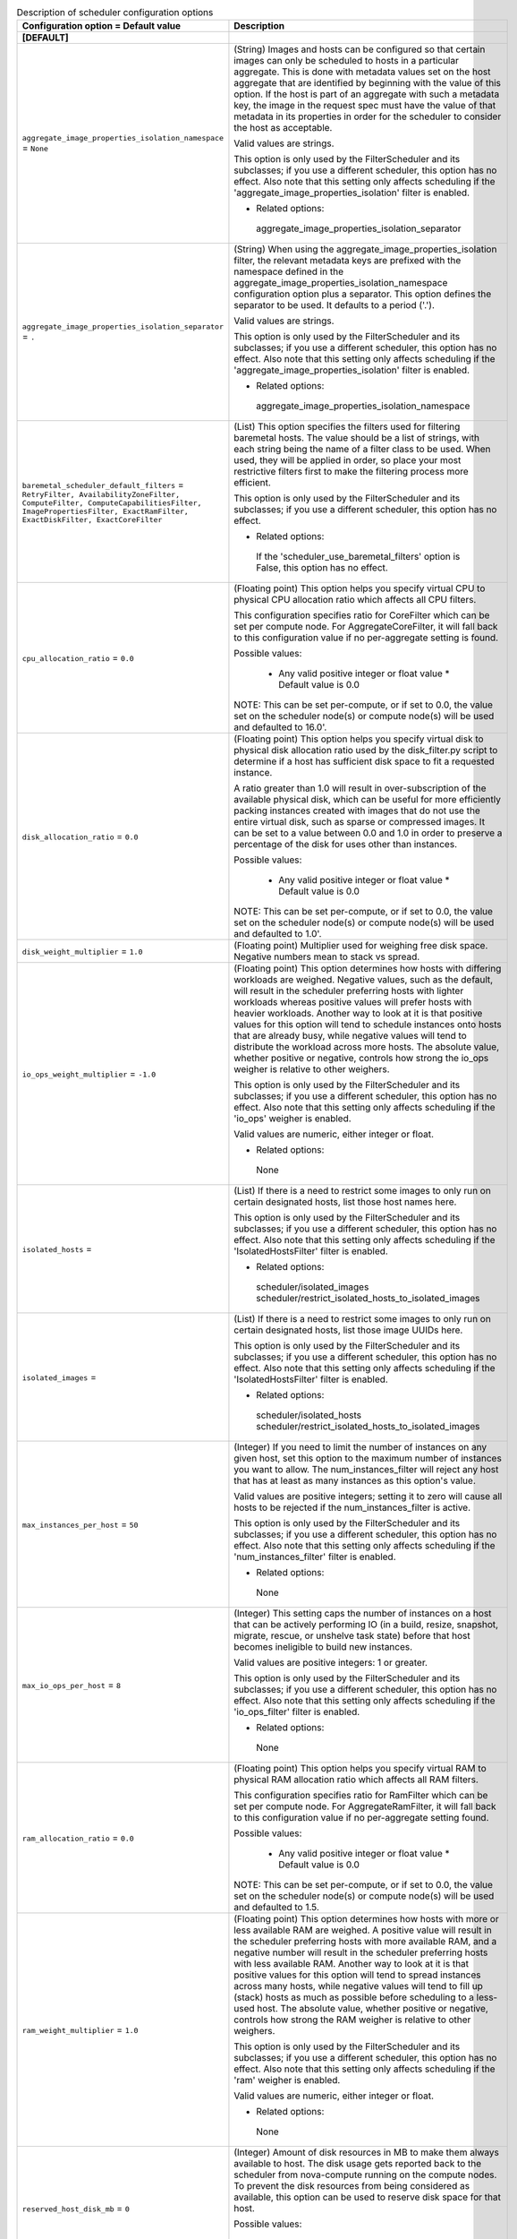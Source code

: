 ..
    Warning: Do not edit this file. It is automatically generated from the
    software project's code and your changes will be overwritten.

    The tool to generate this file lives in openstack-doc-tools repository.

    Please make any changes needed in the code, then run the
    autogenerate-config-doc tool from the openstack-doc-tools repository, or
    ask for help on the documentation mailing list, IRC channel or meeting.

.. _nova-scheduler:

.. list-table:: Description of scheduler configuration options
   :header-rows: 1
   :class: config-ref-table

   * - Configuration option = Default value
     - Description
   * - **[DEFAULT]**
     -
   * - ``aggregate_image_properties_isolation_namespace`` = ``None``
     - (String) Images and hosts can be configured so that certain images can only be scheduled to hosts in a particular aggregate. This is done with metadata values set on the host aggregate that are identified by beginning with the value of this option. If the host is part of an aggregate with such a metadata key, the image in the request spec must have the value of that metadata in its properties in order for the scheduler to consider the host as acceptable.

       Valid values are strings.

       This option is only used by the FilterScheduler and its subclasses; if you use a different scheduler, this option has no effect. Also note that this setting only affects scheduling if the 'aggregate_image_properties_isolation' filter is enabled.

       * Related options:

        aggregate_image_properties_isolation_separator
   * - ``aggregate_image_properties_isolation_separator`` = ``.``
     - (String) When using the aggregate_image_properties_isolation filter, the relevant metadata keys are prefixed with the namespace defined in the aggregate_image_properties_isolation_namespace configuration option plus a separator. This option defines the separator to be used. It defaults to a period ('.').

       Valid values are strings.

       This option is only used by the FilterScheduler and its subclasses; if you use a different scheduler, this option has no effect. Also note that this setting only affects scheduling if the 'aggregate_image_properties_isolation' filter is enabled.

       * Related options:

        aggregate_image_properties_isolation_namespace
   * - ``baremetal_scheduler_default_filters`` = ``RetryFilter, AvailabilityZoneFilter, ComputeFilter, ComputeCapabilitiesFilter, ImagePropertiesFilter, ExactRamFilter, ExactDiskFilter, ExactCoreFilter``
     - (List) This option specifies the filters used for filtering baremetal hosts. The value should be a list of strings, with each string being the name of a filter class to be used. When used, they will be applied in order, so place your most restrictive filters first to make the filtering process more efficient.

       This option is only used by the FilterScheduler and its subclasses; if you use a different scheduler, this option has no effect.

       * Related options:

        If the 'scheduler_use_baremetal_filters' option is False, this option has no effect.
   * - ``cpu_allocation_ratio`` = ``0.0``
     - (Floating point) This option helps you specify virtual CPU to physical CPU allocation ratio which affects all CPU filters.

       This configuration specifies ratio for CoreFilter which can be set per compute node. For AggregateCoreFilter, it will fall back to this configuration value if no per-aggregate setting is found.

       Possible values:

        * Any valid positive integer or float value * Default value is 0.0

       NOTE: This can be set per-compute, or if set to 0.0, the value set on the scheduler node(s) or compute node(s) will be used and defaulted to 16.0'.
   * - ``disk_allocation_ratio`` = ``0.0``
     - (Floating point) This option helps you specify virtual disk to physical disk allocation ratio used by the disk_filter.py script to determine if a host has sufficient disk space to fit a requested instance.

       A ratio greater than 1.0 will result in over-subscription of the available physical disk, which can be useful for more efficiently packing instances created with images that do not use the entire virtual disk, such as sparse or compressed images. It can be set to a value between 0.0 and 1.0 in order to preserve a percentage of the disk for uses other than instances.

       Possible values:

        * Any valid positive integer or float value * Default value is 0.0

       NOTE: This can be set per-compute, or if set to 0.0, the value set on the scheduler node(s) or compute node(s) will be used and defaulted to 1.0'.
   * - ``disk_weight_multiplier`` = ``1.0``
     - (Floating point) Multiplier used for weighing free disk space. Negative numbers mean to stack vs spread.
   * - ``io_ops_weight_multiplier`` = ``-1.0``
     - (Floating point) This option determines how hosts with differing workloads are weighed. Negative values, such as the default, will result in the scheduler preferring hosts with lighter workloads whereas positive values will prefer hosts with heavier workloads. Another way to look at it is that positive values for this option will tend to schedule instances onto hosts that are already busy, while negative values will tend to distribute the workload across more hosts. The absolute value, whether positive or negative, controls how strong the io_ops weigher is relative to other weighers.

       This option is only used by the FilterScheduler and its subclasses; if you use a different scheduler, this option has no effect. Also note that this setting only affects scheduling if the 'io_ops' weigher is enabled.

       Valid values are numeric, either integer or float.

       * Related options:

        None
   * - ``isolated_hosts`` =
     - (List) If there is a need to restrict some images to only run on certain designated hosts, list those host names here.

       This option is only used by the FilterScheduler and its subclasses; if you use a different scheduler, this option has no effect. Also note that this setting only affects scheduling if the 'IsolatedHostsFilter' filter is enabled.

       * Related options:

        scheduler/isolated_images scheduler/restrict_isolated_hosts_to_isolated_images
   * - ``isolated_images`` =
     - (List) If there is a need to restrict some images to only run on certain designated hosts, list those image UUIDs here.

       This option is only used by the FilterScheduler and its subclasses; if you use a different scheduler, this option has no effect. Also note that this setting only affects scheduling if the 'IsolatedHostsFilter' filter is enabled.

       * Related options:

        scheduler/isolated_hosts scheduler/restrict_isolated_hosts_to_isolated_images
   * - ``max_instances_per_host`` = ``50``
     - (Integer) If you need to limit the number of instances on any given host, set this option to the maximum number of instances you want to allow. The num_instances_filter will reject any host that has at least as many instances as this option's value.

       Valid values are positive integers; setting it to zero will cause all hosts to be rejected if the num_instances_filter is active.

       This option is only used by the FilterScheduler and its subclasses; if you use a different scheduler, this option has no effect. Also note that this setting only affects scheduling if the 'num_instances_filter' filter is enabled.

       * Related options:

        None
   * - ``max_io_ops_per_host`` = ``8``
     - (Integer) This setting caps the number of instances on a host that can be actively performing IO (in a build, resize, snapshot, migrate, rescue, or unshelve task state) before that host becomes ineligible to build new instances.

       Valid values are positive integers: 1 or greater.

       This option is only used by the FilterScheduler and its subclasses; if you use a different scheduler, this option has no effect. Also note that this setting only affects scheduling if the 'io_ops_filter' filter is enabled.

       * Related options:

        None
   * - ``ram_allocation_ratio`` = ``0.0``
     - (Floating point) This option helps you specify virtual RAM to physical RAM allocation ratio which affects all RAM filters.

       This configuration specifies ratio for RamFilter which can be set per compute node. For AggregateRamFilter, it will fall back to this configuration value if no per-aggregate setting found.

       Possible values:

        * Any valid positive integer or float value * Default value is 0.0

       NOTE: This can be set per-compute, or if set to 0.0, the value set on the scheduler node(s) or compute node(s) will be used and defaulted to 1.5.
   * - ``ram_weight_multiplier`` = ``1.0``
     - (Floating point) This option determines how hosts with more or less available RAM are weighed. A positive value will result in the scheduler preferring hosts with more available RAM, and a negative number will result in the scheduler preferring hosts with less available RAM. Another way to look at it is that positive values for this option will tend to spread instances across many hosts, while negative values will tend to fill up (stack) hosts as much as possible before scheduling to a less-used host. The absolute value, whether positive or negative, controls how strong the RAM weigher is relative to other weighers.

       This option is only used by the FilterScheduler and its subclasses; if you use a different scheduler, this option has no effect. Also note that this setting only affects scheduling if the 'ram' weigher is enabled.

       Valid values are numeric, either integer or float.

       * Related options:

        None
   * - ``reserved_host_disk_mb`` = ``0``
     - (Integer) Amount of disk resources in MB to make them always available to host. The disk usage gets reported back to the scheduler from nova-compute running on the compute nodes. To prevent the disk resources from being considered as available, this option can be used to reserve disk space for that host.

       Possible values:

        * Any positive integer representing amount of disk in MB to reserve for the host.
   * - ``reserved_host_memory_mb`` = ``512``
     - (Integer) Amount of memory in MB to reserve for the host so that it is always available to host processes. The host resources usage is reported back to the scheduler continuously from nova-compute running on the compute node. To prevent the host memory from being considered as available, this option is used to reserve memory for the host.

       Possible values:

        * Any positive integer representing amount of memory in MB to reserve for the host.
   * - ``reserved_huge_pages`` = ``None``
     - (Unknown) Reserves a number of huge/large memory pages per NUMA host cells

       Possible values:

       * A list of valid key=value which reflect NUMA node ID, page size (Default unit is KiB) and number of pages to be reserved.

        reserved_huge_pages = node:0,size:2048,count:64 reserved_huge_pages = node:1,size:1GB,count:1

        In this example we are reserving on NUMA node 0 64 pages of 2MiB and on NUMA node 1 1 page of 1GiB.
   * - ``restrict_isolated_hosts_to_isolated_images`` = ``True``
     - (Boolean) This setting determines if the scheduler's isolated_hosts filter will allow non-isolated images on a host designated as an isolated host. When set to True (the default), non-isolated images will not be allowed to be built on isolated hosts. When False, non-isolated images can be built on both isolated and non-isolated hosts alike.

       This option is only used by the FilterScheduler and its subclasses; if you use a different scheduler, this option has no effect. Also note that this setting only affects scheduling if the 'IsolatedHostsFilter' filter is enabled. Even then, this option doesn't affect the behavior of requests for isolated images, which will *always* be restricted to isolated hosts.

       * Related options:

        scheduler/isolated_images scheduler/isolated_hosts
   * - ``scheduler_available_filters`` = ``['nova.scheduler.filters.all_filters']``
     - (Multi-valued) This is an unordered list of the filter classes the Nova scheduler may apply. Only the filters specified in the 'scheduler_default_filters' option will be used, but any filter appearing in that option must also be included in this list.

       By default, this is set to all filters that are included with Nova. If you wish to change this, replace this with a list of strings, where each element is the path to a filter.

       This option is only used by the FilterScheduler and its subclasses; if you use a different scheduler, this option has no effect.

       * Related options:

        scheduler_default_filters
   * - ``scheduler_default_filters`` = ``RetryFilter, AvailabilityZoneFilter, RamFilter, DiskFilter, ComputeFilter, ComputeCapabilitiesFilter, ImagePropertiesFilter, ServerGroupAntiAffinityFilter, ServerGroupAffinityFilter``
     - (List) This option is the list of filter class names that will be used for filtering hosts. The use of 'default' in the name of this option implies that other filters may sometimes be used, but that is not the case. These filters will be applied in the order they are listed, so place your most restrictive filters first to make the filtering process more efficient.

       This option is only used by the FilterScheduler and its subclasses; if you use a different scheduler, this option has no effect.

       * Related options:

        All of the filters in this option *must* be present in the 'scheduler_available_filters' option, or a SchedulerHostFilterNotFound exception will be raised.
   * - ``scheduler_driver`` = ``filter_scheduler``
     - (String) The class of the driver used by the scheduler. This should be chosen from one of the entrypoints under the namespace 'nova.scheduler.driver' of file 'setup.cfg'. If nothing is specified in this option, the 'filter_scheduler' is used.

       This option also supports deprecated full Python path to the class to be used. For example, "nova.scheduler.filter_scheduler.FilterScheduler". But note: this support will be dropped in the N Release.

       Other options are:

        * 'caching_scheduler' which aggressively caches the system state for better individual scheduler performance at the risk of more retries when running multiple schedulers.

        * 'chance_scheduler' which simply picks a host at random.

        * 'fake_scheduler' which is used for testing.

       * Related options:

        None
   * - ``scheduler_driver_task_period`` = ``60``
     - (Integer) This value controls how often (in seconds) to run periodic tasks in the scheduler. The specific tasks that are run for each period are determined by the particular scheduler being used.

       If this is larger than the nova-service 'service_down_time' setting, Nova may report the scheduler service as down. This is because the scheduler driver is responsible for sending a heartbeat and it will only do that as often as this option allows. As each scheduler can work a little differently than the others, be sure to test this with your selected scheduler.

       * Related options:

        ``nova-service service_down_time``
   * - ``scheduler_host_manager`` = ``host_manager``
     - (String) The scheduler host manager to use, which manages the in-memory picture of the hosts that the scheduler uses.

       The option value should be chosen from one of the entrypoints under the namespace 'nova.scheduler.host_manager' of file 'setup.cfg'. For example, 'host_manager' is the default setting. Aside from the default, the only other option as of the Mitaka release is 'ironic_host_manager', which should be used if you're using Ironic to provision bare-metal instances.

       * Related options:

        None
   * - ``scheduler_host_subset_size`` = ``1``
     - (Integer) New instances will be scheduled on a host chosen randomly from a subset of the N best hosts, where N is the value set by this option. Valid values are 1 or greater. Any value less than one will be treated as 1.

       Setting this to a value greater than 1 will reduce the chance that multiple scheduler processes handling similar requests will select the same host, creating a potential race condition. By selecting a host randomly from the N hosts that best fit the request, the chance of a conflict is reduced. However, the higher you set this value, the less optimal the chosen host may be for a given request.

       This option is only used by the FilterScheduler and its subclasses; if you use a different scheduler, this option has no effect.

       * Related options:

        None
   * - ``scheduler_instance_sync_interval`` = ``120``
     - (Integer) Waiting time interval (seconds) between sending the scheduler a list of current instance UUIDs to verify that its view of instances is in sync with nova. If the CONF option `scheduler_tracks_instance_changes` is False, changing this option will have no effect.
   * - ``scheduler_json_config_location`` =
     - (String) The absolute path to the scheduler configuration JSON file, if any. This file location is monitored by the scheduler for changes and reloads it if needed. It is converted from JSON to a Python data structure, and passed into the filtering and weighing functions of the scheduler, which can use it for dynamic configuration.

       * Related options:

        None
   * - ``scheduler_manager`` = ``nova.scheduler.manager.SchedulerManager``
     - (String) DEPRECATED: Full class name for the Manager for scheduler
   * - ``scheduler_max_attempts`` = ``3``
     - (Integer) This is the maximum number of attempts that will be made to schedule an instance before it is assumed that the failures aren't due to normal occasional race conflicts, but rather some other problem. When this is reached a MaxRetriesExceeded exception is raised, and the instance is set to an error state.

       Valid values are positive integers (1 or greater).

       * Related options:

        None
   * - ``scheduler_topic`` = ``scheduler``
     - (String) This is the message queue topic that the scheduler 'listens' on. It is used when the scheduler service is started up to configure the queue, and whenever an RPC call to the scheduler is made. There is almost never any reason to ever change this value.

       * Related options:

        None
   * - ``scheduler_tracks_instance_changes`` = ``True``
     - (Boolean) The scheduler may need information about the instances on a host in order to evaluate its filters and weighers. The most common need for this information is for the (anti-)affinity filters, which need to choose a host based on the instances already running on a host.

       If the configured filters and weighers do not need this information, disabling this option will improve performance. It may also be disabled when the tracking overhead proves too heavy, although this will cause classes requiring host usage data to query the database on each request instead.

       This option is only used by the FilterScheduler and its subclasses; if you use a different scheduler, this option has no effect.

       * Related options:

        None
   * - ``scheduler_use_baremetal_filters`` = ``False``
     - (Boolean) Set this to True to tell the nova scheduler that it should use the filters specified in the 'baremetal_scheduler_default_filters' option. If you are not scheduling baremetal nodes, leave this at the default setting of False.

       This option is only used by the FilterScheduler and its subclasses; if you use a different scheduler, this option has no effect.

       * Related options:

        If this option is set to True, then the filters specified in the 'baremetal_scheduler_default_filters' are used instead of the filters specified in 'scheduler_default_filters'.
   * - ``scheduler_weight_classes`` = ``nova.scheduler.weights.all_weighers``
     - (List) This is a list of weigher class names. Only hosts which pass the filters are weighed. The weight for any host starts at 0, and the weighers order these hosts by adding to or subtracting from the weight assigned by the previous weigher. Weights may become negative.

       An instance will be scheduled to one of the N most-weighted hosts, where N is 'scheduler_host_subset_size'.

       By default, this is set to all weighers that are included with Nova. If you wish to change this, replace this with a list of strings, where each element is the path to a weigher.

       This option is only used by the FilterScheduler and its subclasses; if you use a different scheduler, this option has no effect.

       * Related options:

        None
   * - ``soft_affinity_weight_multiplier`` = ``1.0``
     - (Floating point) Multiplier used for weighing hosts for group soft-affinity. Only a positive value is meaningful. Negative means that the behavior will change to the opposite, which is soft-anti-affinity.
   * - ``soft_anti_affinity_weight_multiplier`` = ``1.0``
     - (Floating point) Multiplier used for weighing hosts for group soft-anti-affinity. Only a positive value is meaningful. Negative means that the behavior will change to the opposite, which is soft-affinity.
   * - **[cells]**
     -
   * - ``ram_weight_multiplier`` = ``10.0``
     - (Floating point) Ram weight multiplier

       Multiplier used for weighing ram. Negative numbers indicate that Compute should stack VMs on one host instead of spreading out new VMs to more hosts in the cell.

       Possible values:

       * Numeric multiplier
   * - ``scheduler_filter_classes`` = ``nova.cells.filters.all_filters``
     - (List) Scheduler filter classes

       Filter classes the cells scheduler should use. An entry of "nova.cells.filters.all_filters" maps to all cells filters included with nova. As of the Mitaka release the following filter classes are available:

       Different cell filter: A scheduler hint of 'different_cell' with a value of a full cell name may be specified to route a build away from a particular cell.

       Image properties filter: Image metadata named 'hypervisor_version_requires' with a version specification may be specified to ensure the build goes to a cell which has hypervisors of the required version. If either the version requirement on the image or the hypervisor capability of the cell is not present, this filter returns without filtering out the cells.

       Target cell filter: A scheduler hint of 'target_cell' with a value of a full cell name may be specified to route a build to a particular cell. No error handling is done as there's no way to know whether the full path is a valid.

       As an admin user, you can also add a filter that directs builds to a particular cell.
   * - ``scheduler_retries`` = ``10``
     - (Integer) Scheduler retries

       How many retries when no cells are available. Specifies how many times the scheduler tries to launch a new instance when no cells are available.

       Possible values:

       * Positive integer value

       Related options:

       * This value is used with the ``scheduler_retry_delay`` value while retrying to find a suitable cell.
   * - ``scheduler_retry_delay`` = ``2``
     - (Integer) Scheduler retry delay

       Specifies the delay (in seconds) between scheduling retries when no cell can be found to place the new instance on. When the instance could not be scheduled to a cell after ``scheduler_retries`` in combination with ``scheduler_retry_delay``, then the scheduling of the instance failed.

       Possible values:

       * Time in seconds.

       Related options:

       * This value is used with the ``scheduler_retries`` value while retrying to find a suitable cell.
   * - ``scheduler_weight_classes`` = ``nova.cells.weights.all_weighers``
     - (List) Scheduler weight classes

       Weigher classes the cells scheduler should use. An entry of "nova.cells.weights.all_weighers" maps to all cell weighers included with nova. As of the Mitaka release the following weight classes are available:

       mute_child: Downgrades the likelihood of child cells being chosen for scheduling requests, which haven't sent capacity or capability updates in a while. Options include mute_weight_multiplier (multiplier for mute children; value should be negative).

       ram_by_instance_type: Select cells with the most RAM capacity for the instance type being requested. Because higher weights win, Compute returns the number of available units for the instance type requested. The ram_weight_multiplier option defaults to 10.0 that adds to the weight by a factor of 10. Use a negative number to stack VMs on one host instead of spreading out new VMs to more hosts in the cell.

       weight_offset: Allows modifying the database to weight a particular cell. The highest weight will be the first cell to be scheduled for launching an instance. When the weight_offset of a cell is set to 0, it is unlikely to be picked but it could be picked if other cells have a lower weight, like if they're full. And when the weight_offset is set to a very high value (for example, '999999999999999'), it is likely to be picked if another cell do not have a higher weight.
   * - **[metrics]**
     -
   * - ``required`` = ``True``
     - (Boolean) This setting determines how any unavailable metrics are treated. If this option is set to True, any hosts for which a metric is unavailable will raise an exception, so it is recommended to also use the MetricFilter to filter out those hosts before weighing.

       When this option is False, any metric being unavailable for a host will set the host weight to 'weight_of_unavailable'.

       This option is only used by the FilterScheduler and its subclasses; if you use a different scheduler, this option has no effect.

       * Related options:

        weight_of_unavailable
   * - ``weight_multiplier`` = ``1.0``
     - (Floating point) When using metrics to weight the suitability of a host, you can use this option to change how the calculated weight influences the weight assigned to a host as follows:

        * Greater than 1.0: increases the effect of the metric on overall weight.

        * Equal to 1.0: No change to the calculated weight.

        * Less than 1.0, greater than 0: reduces the effect of the metric on overall weight.

        * 0: The metric value is ignored, and the value of the 'weight_of_unavailable' option is returned instead.

        * Greater than -1.0, less than 0: the effect is reduced and reversed.

        * -1.0: the effect is reversed

        * Less than -1.0: the effect is increased proportionally and reversed.

       Valid values are numeric, either integer or float.

       This option is only used by the FilterScheduler and its subclasses; if you use a different scheduler, this option has no effect.

       * Related options:

        weight_of_unavailable
   * - ``weight_of_unavailable`` = ``-10000.0``
     - (Floating point) When any of the following conditions are met, this value will be used in place of any actual metric value:

        * One of the metrics named in 'weight_setting' is not available for a host, and the value of 'required' is False.

        * The ratio specified for a metric in 'weight_setting' is 0.

        * The 'weight_multiplier' option is set to 0.

       This option is only used by the FilterScheduler and its subclasses; if you use a different scheduler, this option has no effect.

       * Related options:

        weight_setting required weight_multiplier
   * - ``weight_setting`` =
     - (List) This setting specifies the metrics to be weighed and the relative ratios for each metric. This should be a single string value, consisting of a series of one or more 'name=ratio' pairs, separated by commas, where 'name' is the name of the metric to be weighed, and 'ratio' is the relative weight for that metric.

       Note that if the ratio is set to 0, the metric value is ignored, and instead the weight will be set to the value of the 'weight_of_unavailable' option.

       As an example, let's consider the case where this option is set to:

        ``name1=1.0, name2=-1.3``

       The final weight will be:

        ``(name1.value * 1.0) + (name2.value * -1.3)``

       This option is only used by the FilterScheduler and its subclasses; if you use a different scheduler, this option has no effect.

       * Related options:

        weight_of_unavailable
